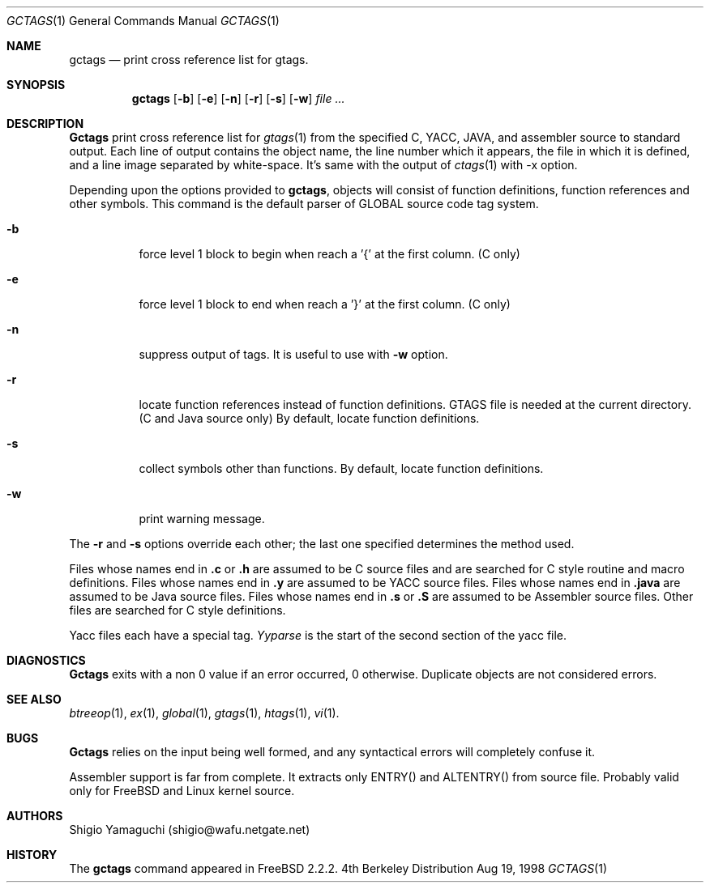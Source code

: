 .\"
.\" Copyright (c) 1996, 1997, 1998 Shigio Yamaguchi. All rights reserved.
.\"
.\" Redistribution and use in source and binary forms, with or without
.\" modification, are permitted provided that the following conditions
.\" are met:
.\" 1. Redistributions of source code must retain the above copyright
.\"    notice, this list of conditions and the following disclaimer.
.\" 2. Redistributions in binary form must reproduce the above copyright
.\"    notice, this list of conditions and the following disclaimer in the
.\"    documentation and/or other materials provided with the distribution.
.\" 3. All advertising materials mentioning features or use of this software
.\"    must display the following acknowledgement:
.\"	This product includes software developed by Shigio Yamaguchi.
.\" 4. Neither the name of the University nor the names of its contributors
.\"    may be used to endorse or promote products derived from this software
.\"    without specific prior written permission.
.\"
.\" THIS SOFTWARE IS PROVIDED BY THE REGENTS AND CONTRIBUTORS ``AS IS'' AND
.\" ANY EXPRESS OR IMPLIED WARRANTIES, INCLUDING, BUT NOT LIMITED TO, THE
.\" IMPLIED WARRANTIES OF MERCHANTABILITY AND FITNESS FOR A PARTICULAR PURPOSE
.\" ARE DISCLAIMED.  IN NO EVENT SHALL THE REGENTS OR CONTRIBUTORS BE LIABLE
.\" FOR ANY DIRECT, INDIRECT, INCIDENTAL, SPECIAL, EXEMPLARY, OR CONSEQUENTIAL
.\" DAMAGES (INCLUDING, BUT NOT LIMITED TO, PROCUREMENT OF SUBSTITUTE GOODS
.\" OR SERVICES; LOSS OF USE, DATA, OR PROFITS; OR BUSINESS INTERRUPTION)
.\" HOWEVER CAUSED AND ON ANY THEORY OF LIABILITY, WHETHER IN CONTRACT, STRICT
.\" LIABILITY, OR TORT (INCLUDING NEGLIGENCE OR OTHERWISE) ARISING IN ANY WAY
.\" OUT OF THE USE OF THIS SOFTWARE, EVEN IF ADVISED OF THE POSSIBILITY OF
.\" SUCH DAMAGE.
.\"
.\"
.Dd Aug 19, 1998
.Dt GCTAGS 1
.Os BSD 4
.Sh NAME
.Nm gctags
.Nd print cross reference list for gtags.
.Sh SYNOPSIS
.Nm gctags
.Op Fl b
.Op Fl e
.Op Fl n
.Op Fl r
.Op Fl s
.Op Fl w
.Ar file ...
.Sh DESCRIPTION
.Nm Gctags
print cross reference list for
.Xr gtags 1
from the specified C,
.Tn YACC ,
.Tn JAVA ,
and assembler source to standard output.
Each line of output contains the object name, the line number which it appears,
the file in which it is defined, and a line image separated by
white-space.
It's same with the output of
.Xr ctags 1
with -x option.
.Pp
Depending upon the options provided to
.Nm gctags ,
objects will consist of function definitions, function references and other
symbols.
This command is the default parser of GLOBAL source code tag system.
.Bl -tag -width Ds
.It Fl b
force level 1 block to begin when reach a '{' at the first column. (C only)
.It Fl e
force level 1 block to end when reach a '}' at the first column. (C only)
.It Fl n
suppress output of tags. It is useful to use with
.Fl w
option.
.It Fl r
locate function references instead of function definitions. GTAGS file is
needed at the current directory. (C and Java source only)
By default, locate function definitions.
.It Fl s
collect symbols other than functions. By default, locate function definitions.
.It Fl w
print warning message.
.El
.Pp
The
.Fl r
and
.Fl s
options override each other; the last one specified determines the method used.
.Pp
Files whose names end in
.Nm \&.c
or
.Nm \&.h
are assumed to be C
source files and are searched for C style routine and macro definitions.
Files whose names end in
.Nm \&.y
are assumed to be
.Tn YACC
source files.
Files whose names end in
.Nm \&.java
are assumed to be Java source files.
Files whose names end in
.Nm \&.s
or
.Nm \&.S
are assumed to be Assembler
source files.  Other files are searched for C style definitions.
.Pp
Yacc files each have a special tag.
.Ar Yyparse
is the start
of the second section of the yacc file.
.El
.Sh DIAGNOSTICS
.Nm Gctags
exits with a non 0 value if an error occurred, 0 otherwise.
Duplicate objects are not considered errors.
.Sh SEE ALSO
.Xr btreeop 1 ,
.Xr ex 1 ,
.Xr global 1 ,
.Xr gtags 1 ,
.Xr htags 1 ,
.Xr vi 1 .
.Sh BUGS
.Pp
.Nm Gctags
relies on the input being well formed, and any syntactical
errors will completely confuse it.
.Pp
Assembler support is far from complete.  It extracts only ENTRY()
and ALTENTRY() from source file. Probably valid only for FreeBSD and Linux
kernel source.
.Sh AUTHORS
Shigio Yamaguchi (shigio@wafu.netgate.net)
.Sh HISTORY
The
.Nm
command appeared in FreeBSD 2.2.2.
